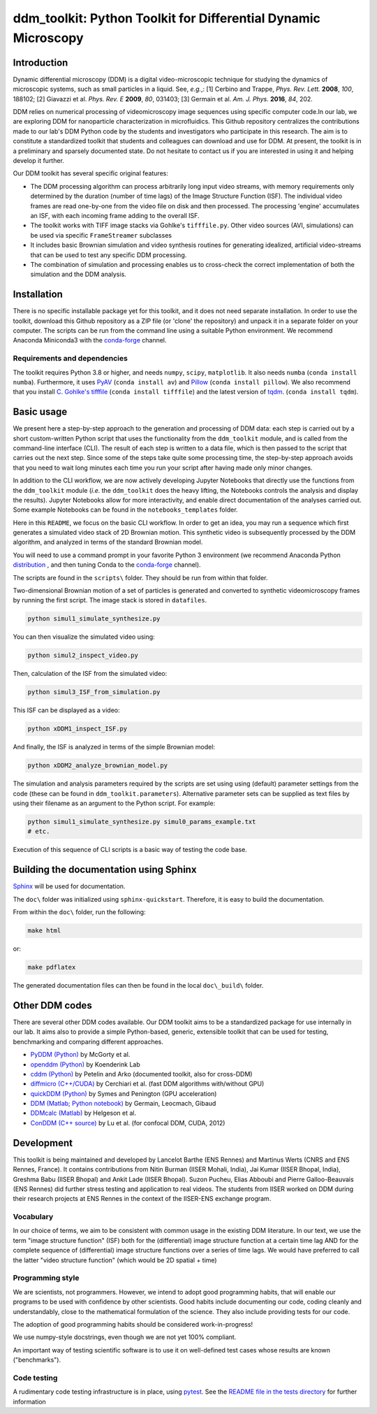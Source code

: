===============================================================
ddm_toolkit: Python Toolkit for Differential Dynamic Microscopy
===============================================================

------------
Introduction
------------
Dynamic differential microscopy (DDM) is a digital video-microscopic technique for studying the dynamics of microscopic systems, such as small particles in a liquid. See, *e.g.*,: [1] Cerbino and Trappe, *Phys. Rev. Lett.* **2008**, *100*, 188102; [2] Giavazzi et al. *Phys. Rev. E* **2009**, *80*, 031403; [3] Germain et al. *Am. J. Phys.* **2016**, *84*, 202.

DDM relies on numerical processing of videomicroscopy image sequences using specific computer code.In our lab, we are exploring DDM for nanoparticle characterization in microfluidics. This Github repository centralizes the contributions made to our lab's DDM Python code by the students and investigators who participate in this research. The aim is to constitute a standardized toolkit that students and colleagues can download and use for DDM. At present, the toolkit is in a preliminary and sparsely documented state. Do not hesitate to contact us if you are interested in using it and helping develop it further.

Our DDM toolkit has several specific original features:

- The DDM processing algorithm can process arbitrarily long input video streams, with memory requirements only determined by the duration (number of time lags) of the Image Structure Function (ISF). The individual video frames are read one-by-one from the video file on disk and then processed. The processing 'engine' accumulates an ISF, with each incoming frame adding to the overall ISF.
- The toolkit works with TIFF image stacks via Gohlke's ``tifffile.py``. Other video sources (AVI, simulations) can be used via specific ``FrameStreamer`` subclasses
- It includes basic Brownian simulation and video synthesis routines for generating idealized, artificial video-streams that can be used to test any specific DDM processing.
- The combination of simulation and processing enables us to cross-check the correct implementation of both the simulation and the DDM analysis.


------------
Installation
------------

There is no specific installable package yet for this toolkit, and it does not need separate installation. In order to use the toolkit, download this Github repository as a ZIP file (or 'clone' the repository) and unpack it in a separate folder on your computer. The scripts can be run from the command line using a suitable Python environment. We recommend Anaconda Miniconda3 with the `conda-forge`_ channel. 


Requirements and dependencies
=============================
The toolkit requires Python 3.8 or higher, and needs ``numpy``, ``scipy``, ``matplotlib``. It also needs ``numba`` (``conda install numba``). Furthermore, it uses `PyAV`_ (``conda install av``) and `Pillow`_ (``conda install pillow``). We also recommend that you install `C. Gohlke's tifffile`_ (``conda install tifffile``) and the latest version of `tqdm`_. (``conda install tqdm``).

.. _PyAV: https://pyav.org/docs
.. _Pillow: https://pillow.readthedocs.io/
.. _C. Gohlke's tifffile: https://github.com/cgohlke/tifffile
.. _tqdm: https://tqdm.github.io/


-----------
Basic usage
-----------
We present here a step-by-step approach to the generation and processing of DDM data: each step is carried out by a short custom-written Python script that uses the functionality from the ``ddm_toolkit`` module, and is called from the command-line interface (CLI). The result of each step is written to a data file, which is then passed to the script that carries out the next step. Since some of the steps take quite some processing time, the step-by-step approach avoids that you need to wait long minutes each time you run your script after having made only minor changes.

In addition to the CLI workflow, we are now actively developing Jupyter Notebooks that directly use the functions from the ``ddm_toolkit`` module (*i.e.* the ``ddm_toolkit`` does the heavy lifting, the Notebooks controls the analysis and display the results). Jupyter Notebooks allow for more interactivity, and enable direct documentation of the analyses carried out. Some example Notebooks can be found in the ``notebooks_templates`` folder. 

Here in this ``README``, we focus on the basic CLI workflow. In order to get an idea, you may run a sequence which first generates a simulated video stack of 2D Brownian motion. This synthetic video is subsequently processed by the DDM algorithm, and analyzed in terms of the standard Brownian model.

You will need to use a command prompt in your favorite Python 3 environment (we recommend Anaconda Python `distribution`_ , and then tuning Conda to the `conda-forge`_ channel).

.. _distribution: https://www.anaconda.com/products/individual
.. _Conda-forge: https://conda-forge.org/

The scripts are found in the ``scripts\`` folder. They should be run from within that folder.

Two-dimensional Brownian motion of a set of particles is generated and converted to synthetic videomicroscopy frames by running the first script. The image stack is stored in ``datafiles``.

.. code-block::

   python simul1_simulate_synthesize.py

You can then visualize the simulated video using:

.. code-block::

   python simul2_inspect_video.py


Then, calculation of the ISF from the simulated video:

.. code-block::

    python simul3_ISF_from_simulation.py


This ISF can be displayed as a video:

.. code-block::

    python xDDM1_inspect_ISF.py


And finally, the ISF is analyzed in terms of the simple Brownian model:

.. code-block::

    python xDDM2_analyze_brownian_model.py


The simulation and analysis parameters required by the scripts are set using using (default) parameter settings from the code (these can be found in ``ddm_toolkit.parameters``). Alternative parameter sets can be supplied as text files by using their filename as an argument to the Python script. For example:

.. code-block::

    python simul1_simulate_synthesize.py simul0_params_example.txt
    # etc.


Execution of this sequence of CLI scripts is a basic way of testing the code base. 



---------------------------------------
Building the documentation using Sphinx
---------------------------------------

`Sphinx`_ will be used for documentation.

The ``doc\`` folder was initialized using ``sphinx-quickstart``. Therefore, it is easy to build the documentation.

From within the ``doc\`` folder, run the following:

.. code-block::

    make html


or:

.. code-block::

    make pdflatex


The generated documentation files can then be found in the local ``doc\_build\`` folder.


.. _Sphinx: https://www.sphinx-doc.org




---------------
Other DDM codes
---------------

There are several other DDM codes available. Our DDM toolkit aims to be a standardized package for use internally in our lab. It aims also to provide a simple Python-based, generic, extensible toolkit that can be used for testing, benchmarking and comparing different approaches.

- `PyDDM (Python)`_ by McGorty et al.
- `openddm (Python)`_ by Koenderink Lab
- `cddm (Python)`_ by Petelin and Arko (documented toolkit, also for cross-DDM)
- `diffmicro (C++/CUDA)`_ by Cerchiari et al. (fast DDM algorithms with/without GPU)
- `quickDDM (Python)`_ by Symes and Penington (GPU acceleration)
- `DDM (Matlab; Python notebook)`_ by Germain, Leocmach, Gibaud
- `DDMcalc (Matlab)`_ by Helgeson et al.
- `ConDDM (C++ source)`_ by Lu et al. (for confocal DDM, CUDA, 2012)

.. _PyDDM (Python): https://github.com/rmcgorty/PyDDM
.. _openddm (Python): https://github.com/koenderinklab/ddmPilotCode
.. _cddm (Python): https://github.com/IJSComplexMatter/cddm
.. _diffmicro (C++/CUDA): https://github.com/giovanni-cerchiari/diffmicro
.. _quickDDM (Python): https://github.com/CSymes/quickDDM
.. _DDM (Matlab; Python notebook): https://github.com/MathieuLeocmach/DDM
.. _DDMcalc (Matlab): https://sites.engineering.ucsb.edu/~helgeson/ddm.html
.. _ConDDM (C++ source): https://github.com/peterlu/ConDDM



-----------
Development
-----------

This toolkit is being maintained and developed by Lancelot Barthe (ENS Rennes) and Martinus Werts (CNRS and ENS Rennes, France). It contains contributions from Nitin Burman (IISER Mohali, India), Jai Kumar (IISER Bhopal, India), Greshma Babu (IISER Bhopal) and Ankit Lade (IISER Bhopal). Suzon Pucheu, Elias Abboubi and Pierre Galloo-Beauvais (ENS Rennes) did further stress testing and application to real videos. The students from IISER worked on DDM during their research projects at ENS Rennes in the context of the IISER-ENS exchange program.


Vocabulary
==========
In our choice of terms, we aim to be consistent with common usage in the existing DDM literature. In our text, we use the term "image structure function" (ISF) both for the (differential) image structure function at a certain time lag AND for the complete sequence of (differential) image structure functions over a series of time lags. We would have preferred to call the latter "video structure function" (which would be 2D spatial + time)


Programming style
=================
We are scientists, not programmers. However, we intend to adopt good programming habits, that will enable our programs to be used with confidence by other scientists. Good habits include documenting our code, coding cleanly and understandably, close to the mathematical formulation of the science. They also include providing tests for our code. 

The adoption of good programming habits should be considered work-in-progress!

We use numpy-style docstrings, even though we are not yet 100% compliant.

An important way of testing scientific software is to use it on well-defined test cases whose results are known ("benchmarks").


Code testing
============
A rudimentary code testing infrastructure is in place, using `pytest`_. See the `README file in the tests directory`_ for further information

.. _pytest: https://docs.pytest.org/en/stable/
.. _README file in the tests directory: ./tests/README.rst




